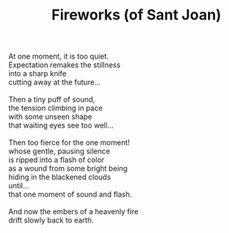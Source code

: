 :PROPERTIES:
:ID:       1C73F450-F2A6-4130-93AA-115577C15BBB
:SLUG:     fireworks-of-sant-joan
:LOCATION: Spain
:EDITED:   [2004-03-22 Mon]
:END:
#+filetags: :poetry:
#+title: Fireworks (of Sant Joan)

#+BEGIN_VERSE
At one moment, it is too quiet.
Expectation remakes the stillness
into a sharp knife
cutting away at the future...

Then a tiny puff of sound,
the tension climbing in pace
with some unseen shape
that waiting eyes see too well...

Then too fierce for the one moment!
whose gentle, pausing silence
is ripped into a flash of color
as a wound from some bright being
hiding in the blackened clouds
until...
that one moment of sound and flash.

And now the embers of a heavenly fire
drift slowly back to earth.
#+END_VERSE
